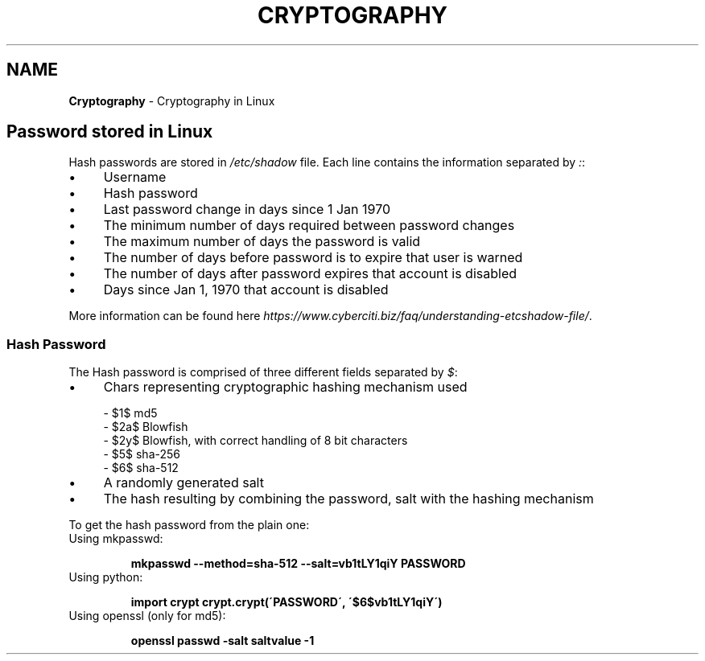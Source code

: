 .\" generated with Ronn/v0.7.3
.\" http://github.com/rtomayko/ronn/tree/0.7.3
.
.TH "CRYPTOGRAPHY" "1" "August 2017" "Filippo Squillace" "crypt"
.
.SH "NAME"
\fBCryptography\fR \- Cryptography in Linux
.
.SH "Password stored in Linux"
Hash passwords are stored in \fI/etc/shadow\fR file\. Each line contains the information separated by \fI:\fR:
.
.IP "\(bu" 4
Username
.
.IP "\(bu" 4
Hash password
.
.IP "\(bu" 4
Last password change in days since 1 Jan 1970
.
.IP "\(bu" 4
The minimum number of days required between password changes
.
.IP "\(bu" 4
The maximum number of days the password is valid
.
.IP "\(bu" 4
The number of days before password is to expire that user is warned
.
.IP "\(bu" 4
The number of days after password expires that account is disabled
.
.IP "\(bu" 4
Days since Jan 1, 1970 that account is disabled
.
.IP "" 0
.
.P
More information can be found here \fIhttps://www\.cyberciti\.biz/faq/understanding\-etcshadow\-file/\fR\.
.
.SS "Hash Password"
The Hash password is comprised of three different fields separated by \fI$\fR:
.
.IP "\(bu" 4
Chars representing cryptographic hashing mechanism used
.
.IP "" 0
.
.IP "" 4
.
.nf

  \- $1$  md5
  \- $2a$ Blowfish
  \- $2y$ Blowfish, with correct handling of 8 bit characters
  \- $5$  sha\-256
  \- $6$  sha\-512
.
.fi
.
.IP "" 0
.
.IP "\(bu" 4
A randomly generated salt
.
.IP "\(bu" 4
The hash resulting by combining the password, salt with the hashing mechanism
.
.IP "" 0
.
.P
To get the hash password from the plain one:
.
.TP
Using mkpasswd:
.
.IP
\fBmkpasswd \-\-method=sha\-512 \-\-salt=vb1tLY1qiY PASSWORD\fR
.
.TP
Using python:
.
.IP
\fBimport crypt\fR \fBcrypt\.crypt(\'PASSWORD\', \'$6$vb1tLY1qiY\')\fR
.
.TP
Using openssl (only for md5):
.
.IP
\fBopenssl passwd \-salt saltvalue \-1\fR

